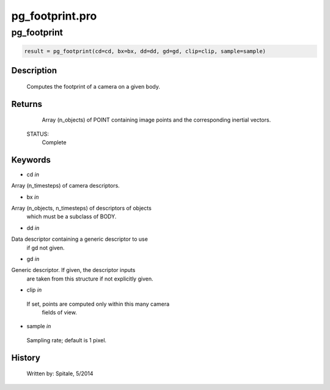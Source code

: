 pg\_footprint.pro
===================================================================================================



























pg\_footprint
________________________________________________________________________________________________________________________





.. code:: IDL

 result = pg_footprint(cd=cd, bx=bx, dd=dd, gd=gd, clip=clip, sample=sample)



Description
-----------
	Computes the footprint of a camera on a given body.










Returns
-------

	Array (n_objects) of POINT containing image points and
	the corresponding inertial vectors.


 STATUS:
	Complete










Keywords
--------


.. _cd
- cd *in* 

Array (n_timesteps) of camera descriptors.




.. _bx
- bx *in* 

Array (n_objects, n_timesteps) of descriptors of objects
		which must be a subclass of BODY.




.. _dd
- dd *in* 

Data descriptor containing a generic descriptor to use
		if gd not given.




.. _gd
- gd *in* 

Generic descriptor.  If given, the descriptor inputs
		are taken from this structure if not explicitly given.




.. _clip
- clip *in* 

 If set, points are computed only within this many camera
		 fields of view.




.. _sample
- sample *in* 

 Sampling rate; default is 1 pixel.














History
-------

 	Written by:	Spitale, 5/2014





















